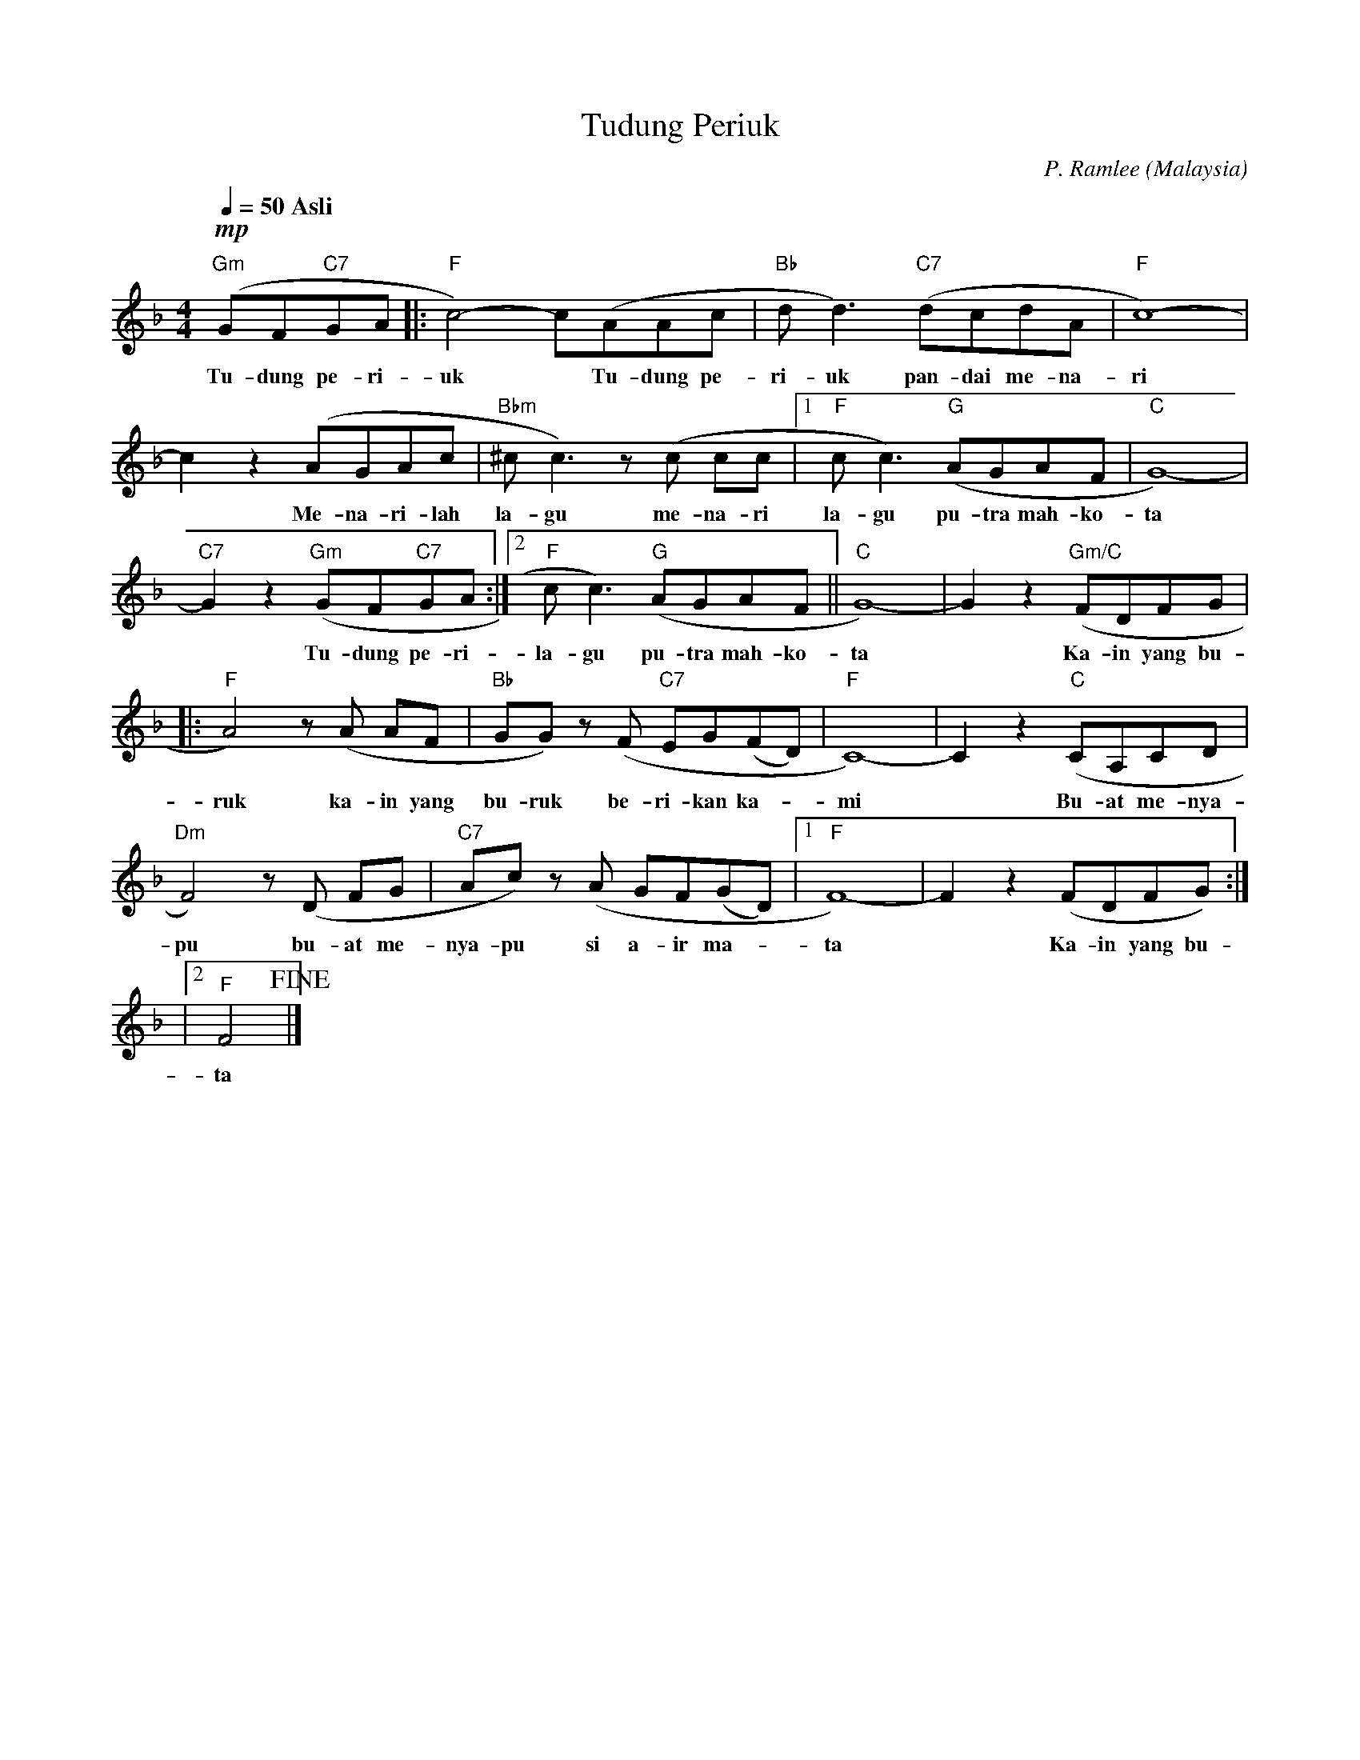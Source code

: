 
X:1
T:Tudung Periuk
C:P. Ramlee
O:Malaysia
B:Buku teks Pengkhususan Seni Muzik Tingkatan 4
L:1/8
Q: 1/4 = 50 " Asli"
M:4/4
K:F
(!mp!GFGA |: c4-) c(AAc | d d3) (dcdA | c8-) | !
s: "Gm" * "C7" * | "F" * * * * | "Bb" * "C7" * | "F" |
w: Tu- dung pe- ri- | uk * Tu- dung pe- | ri- uk pan- dai me- na- | ri |
c2 z2 (AGAc | ^c c3) z (c cc |1 c c3) (AGAF | G8-) | !
s: | "Bbm" | "F" * "G" * | "C" |
w: * Me- na- ri- lah | la- gu me- na- ri | la- gu pu- tra mah- ko- | ta |
G2 z2 (GFGA :|2 c c3) (AGAF || G8-) | G2 z2 (FDFG | !
s: "C7" "Gm" * "C7" * | "F" * "G" * * * | "C" | * "Gm/C" * * * |
w: * Tu- dung pe- ri- | la- gu pu- tra mah- ko- | ta | * Ka- in yang bu- |
|: A4) z (A AF | GG) z (F EG(FD) | C8-) | C2 z2 (CA,CD | !
s: "F" | "Bb" * * "C7" * * * | "F" | * "C" * * * |
w: ruk ka- in yang | bu- ruk be- ri- kan ka- * | mi | * Bu- at me- nya- |
F4) z (D FG | Ac) z (A GF(GD) |1 F8-) | F2 z2 (FDFG) :| !
s: "Dm" * * * | "C7" * * * * * * | "F" | * * * * * |
w: pu bu- at me- | nya- pu si a- ir ma- * | ta | * Ka- in yang bu- |
|2 F4!fine! |] 
s: "F" |
w: ta |


